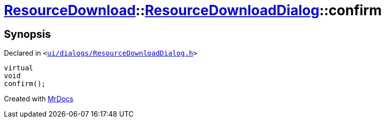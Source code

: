 [#ResourceDownload-ResourceDownloadDialog-confirm]
= xref:ResourceDownload.adoc[ResourceDownload]::xref:ResourceDownload/ResourceDownloadDialog.adoc[ResourceDownloadDialog]::confirm
:relfileprefix: ../../
:mrdocs:


== Synopsis

Declared in `&lt;https://github.com/PrismLauncher/PrismLauncher/blob/develop/launcher/ui/dialogs/ResourceDownloadDialog.h#L81[ui&sol;dialogs&sol;ResourceDownloadDialog&period;h]&gt;`

[source,cpp,subs="verbatim,replacements,macros,-callouts"]
----
virtual
void
confirm();
----



[.small]#Created with https://www.mrdocs.com[MrDocs]#
